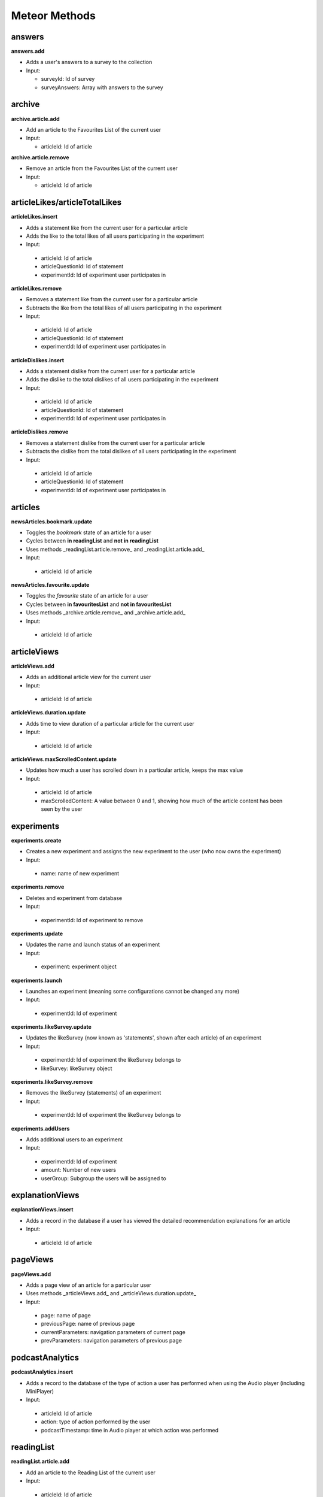Meteor Methods
==============

answers
-------

**answers.add**

* Adds a user's answers to a survey to the collection
* Input:

  * surveyId: Id of survey
  * surveyAnswers: Array with answers to the survey

archive
-------

**archive.article.add**

* Add an article to the Favourites List of the current user
* Input:
  
  * articleId: Id of article

**archive.article.remove**

* Remove an article from the Favourites List of the current user
* Input:
  
  * articleId: Id of article

articleLikes/articleTotalLikes
------------------------------

**articleLikes.insert**

*  Adds a statement like from the current user for a particular article
*  Adds the like to the total likes of all users participating in the experiment
*  Input:
  
  * articleId: Id of article
  * articleQuestionId: Id of statement
  * experimentId: Id of experiment user participates in

**articleLikes.remove**

*  Removes a statement like from the current user for a particular article
*  Subtracts the like from the total likes of all users participating in the experiment
*  Input:

  * articleId: Id of article
  * articleQuestionId: Id of statement
  * experimentId: Id of experiment user participates in

**articleDislikes.insert**

*  Adds a statement dislike from the current user for a particular article
*  Adds the dislike to the total dislikes of all users participating in the experiment
*  Input:

  * articleId: Id of article
  * articleQuestionId: Id of statement
  * experimentId: Id of experiment user participates in

**articleDislikes.remove**

*  Removes a statement dislike from the current user for a particular article
*  Subtracts the dislike from the total dislikes of all users participating in the experiment
*  Input:

  * articleId: Id of article
  * articleQuestionId: Id of statement
  * experimentId: Id of experiment user participates in

articles
---------

**newsArticles.bookmark.update**

*  Toggles the *bookmark* state of an article for a user
*  Cycles between **in readingList** and **not in readingList**
*  Uses methods _readingList.article.remove_ and _readingList.article.add_
*  Input:

  * articleId: Id of article

**newsArticles.favourite.update**

*  Toggles the *favourite* state of an article for a user
*  Cycles between **in favouritesList** and **not in favouritesList**
*  Uses methods _archive.article.remove_ and _archive.article.add_
*  Input:

  * articleId: Id of article

articleViews
------------

**articleViews.add**

*  Adds an additional article view for the current user
*  Input:

  * articleId: Id of article

**articleViews.duration.update**

*  Adds time to view duration of a particular article for the current user
*  Input:

  * articleId: Id of article

**articleViews.maxScrolledContent.update**

*  Updates how much a user has scrolled down in a particular article, keeps the max value
*  Input:

  * articleId: Id of article
  * maxScrolledContent: A value between 0 and 1, showing how much of the article content has been seen by the user

experiments
-----------

**experiments.create**

*  Creates a new experiment and assigns the new experiment to the user (who now owns the experiment)
*  Input:

  * name: name of new experiment

**experiments.remove**

*  Deletes and experiment from database
*  Input:

  * experimentId: Id of experiment to remove

**experiments.update**

*  Updates the name and launch status of an experiment
*  Input:

  * experiment: experiment object

**experiments.launch**

*  Launches an experiment (meaning some configurations cannot be changed any more)
*  Input:

  * experimentId: Id of experiment

**experiments.likeSurvey.update**

*  Updates the likeSurvey (now known as 'statements', shown after each article) of an experiment
*  Input:

  * experimentId: Id of experiment the likeSurvey belongs to
  * likeSurvey: likeSurvey object

**experiments.likeSurvey.remove**

*  Removes the likeSurvey (statements) of an experiment
*  Input:

  * experimentId: Id of experiment the likeSurvey belongs to

**experiments.addUsers**

*  Adds additional users to an experiment
*  Input:

  * experimentId: Id of experiment
  * amount: Number of new users
  * userGroup: Subgroup the users will be assigned to

explanationViews
----------------

**explanationViews.insert**

*  Adds a record in the database if a user has viewed the detailed recommendation explanations for an article
*  Input:

  * articleId: Id of article

pageViews
---------

**pageViews.add**

*  Adds a page view of an article for a particular user
*  Uses methods _articleViews.add_ and _articleViews.duration.update_
*  Input:

  * page: name of page
  * previousPage: name of previous page
  * currentParameters: navigation parameters of current page
  * prevParameters: navigation parameters of previous page

podcastAnalytics
----------------

**podcastAnalytics.insert**

*  Adds a record to the database of the type of action a user has performed when using the Audio player (including MiniPlayer)
*  Input:

  * articleId: Id of article
  * action: type of action performed by the user
  * podcastTimestamp: time in Audio player at which action was performed

readingList
-----------

**readingList.article.add**

*  Add an article to the Reading List of the current user
*  Input:

  * articleId: Id of article

**readingList.article.remove**

*  Remove an article from the Reading List of the current user
*  Input:

  * articleId: Id of article

signins
-------

**signins.add**

*  Add a signin log entry for the current user

surveys
-------

**surveys.create**

*  Create a new survey
*  Input:

  * surveyName: Name of new survey
  * experimentId: Id of experiment the survey should belong to

**surveys.delete**

*  Deletes a survey
*  Input:

  * surveyId: Id of survey

**surveys.update**

*  Updates the activity status of a particular survey
*  Input:

  * surveyId: Id of survey
  * isActive: New active value

**surveys.questions.update**

*  Updates the questions of a survey
*  Input:

  * surveyId: Id of survey
  * surveyQuestions: Array of questions

users (default Meteor collection)
---------------------------------

**user.sendVerificationMail**

*  Sends a verification mail to the current user

**user.surveys.reset**

*  Removes any answers to surveys for the current user

**user.remove**

*  Deletes a specific user from collection **users**
*  Input:
  
  * userId: Id of user

**user.savePushToken**

*  Adds a notification token for the particular user in the database
*  Input:
  
  * userId: Id of user
  * pushToken: Notification token

videoAnalytics
--------------

**videoAnalytics.insert**

*  Adds a record to the database of the type of action a user has performed when using the Video player
*  Input:
  
  * articleId: Id of article
  * action: type of action performed by the user
  * videoTimestamp: time in Video player at which action was performed
  